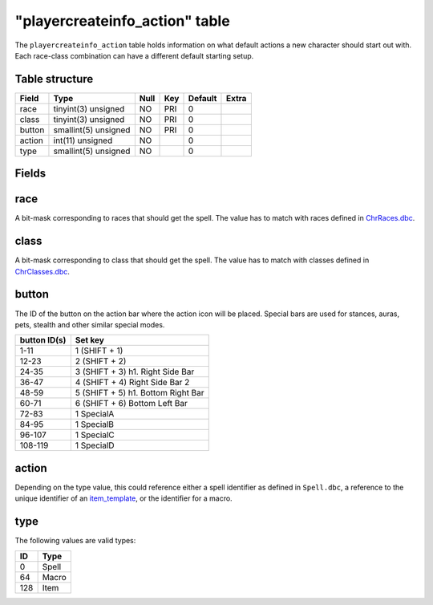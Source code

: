 .. _db-world-playercreateinfo-action:

================================
"playercreateinfo\_action" table
================================

The ``playercreateinfo_action`` table holds information on what default
actions a new character should start out with. Each race-class
combination can have a different default starting setup.

Table structure
---------------

+----------+------------------------+--------+-------+-----------+---------+
| Field    | Type                   | Null   | Key   | Default   | Extra   |
+==========+========================+========+=======+===========+=========+
| race     | tinyint(3) unsigned    | NO     | PRI   | 0         |         |
+----------+------------------------+--------+-------+-----------+---------+
| class    | tinyint(3) unsigned    | NO     | PRI   | 0         |         |
+----------+------------------------+--------+-------+-----------+---------+
| button   | smallint(5) unsigned   | NO     | PRI   | 0         |         |
+----------+------------------------+--------+-------+-----------+---------+
| action   | int(11) unsigned       | NO     |       | 0         |         |
+----------+------------------------+--------+-------+-----------+---------+
| type     | smallint(5) unsigned   | NO     |       | 0         |         |
+----------+------------------------+--------+-------+-----------+---------+

Fields
------

race
----

A bit-mask corresponding to races that should get the spell. The value
has to match with races defined in
`ChrRaces.dbc <../dbc/ChrRaces.dbc>`__.

class
-----

A bit-mask corresponding to class that should get the spell. The value
has to match with classes defined in
`ChrClasses.dbc <../dbc/ChrClasses.dbc>`__.

button
------

The ID of the button on the action bar where the action icon will be
placed. Special bars are used for stances, auras, pets, stealth and
other similar special modes.

+----------------+--------------------------------------+
| button ID(s)   | Set key                              |
+================+======================================+
| 1-11           | 1 (SHIFT + 1)                        |
+----------------+--------------------------------------+
| 12-23          | 2 (SHIFT + 2)                        |
+----------------+--------------------------------------+
| 24-35          | 3 (SHIFT + 3) h1. Right Side Bar     |
+----------------+--------------------------------------+
| 36-47          | 4 (SHIFT + 4) Right Side Bar 2       |
+----------------+--------------------------------------+
| 48-59          | 5 (SHIFT + 5) h1. Bottom Right Bar   |
+----------------+--------------------------------------+
| 60-71          | 6 (SHIFT + 6) Bottom Left Bar        |
+----------------+--------------------------------------+
| 72-83          | 1 SpecialA                           |
+----------------+--------------------------------------+
| 84-95          | 1 SpecialB                           |
+----------------+--------------------------------------+
| 96-107         | 1 SpecialC                           |
+----------------+--------------------------------------+
| 108-119        | 1 SpecialD                           |
+----------------+--------------------------------------+

action
------

Depending on the type value, this could reference either a spell
identifier as defined in ``Spell.dbc``, a reference to the unique
identifier of an `item\_template <item_template>`__, or the identifier
for a macro.

type
----

The following values are valid types:

+-------+---------+
| ID    | Type    |
+=======+=========+
| 0     | Spell   |
+-------+---------+
| 64    | Macro   |
+-------+---------+
| 128   | Item    |
+-------+---------+

